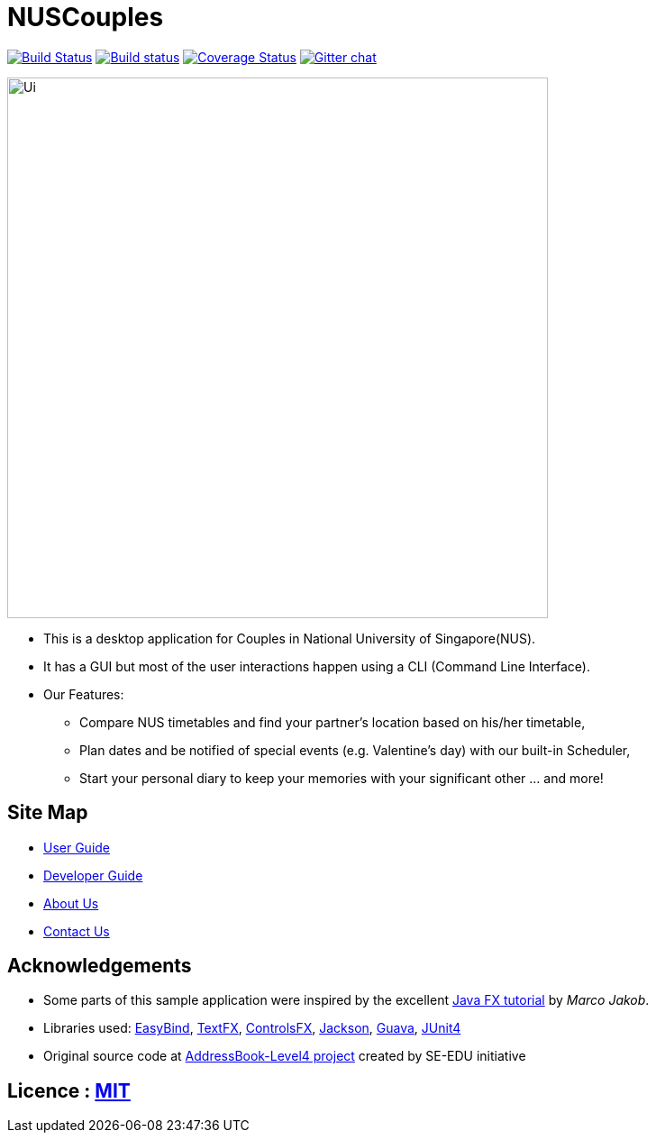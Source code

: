 = NUSCouples
ifdef::env-github,env-browser[:relfileprefix: docs/]

https://travis-ci.org/CS2103JAN2018-T09-B4/main[image:https://travis-ci.org/CS2103JAN2018-T09-B4/main.svg?branch=master[Build Status]]
https://ci.appveyor.com/project/marlenekoh/main[image:https://ci.appveyor.com/api/projects/status/qnuriba83lw19gln?svg=true[Build status]]
https://coveralls.io/github/CS2103JAN2018-T09-B4/main?branch=master[image:https://coveralls.io/repos/github/CS2103JAN2018-T09-B4/main/badge.svg?branch=master[Coverage Status]]
https://gitter.im/se-edu/Lobby[image:https://badges.gitter.im/se-edu/Lobby.svg[Gitter chat]]

ifdef::env-github[]
image::docs/images/Ui.png[width="600"]
endif::[]

ifndef::env-github[]
image::images/Ui.png[width="600"]
endif::[]

* This is a desktop application for Couples in National University of Singapore(NUS).
* It has a GUI but most of the user interactions happen using a CLI (Command Line Interface).
* Our Features:
** Compare NUS timetables and find your partner's location based on his/her timetable,
** Plan dates and be notified of special events (e.g. Valentine's day) with our built-in Scheduler,
** Start your personal diary to keep your memories with your significant other ... and more!

== Site Map

* <<UserGuide#, User Guide>>
* <<DeveloperGuide#, Developer Guide>>
* <<AboutUs#, About Us>>
* <<ContactUs#, Contact Us>>

== Acknowledgements

* Some parts of this sample application were inspired by the excellent http://code.makery.ch/library/javafx-8-tutorial/[Java FX tutorial] by
_Marco Jakob_.
* Libraries used: https://github.com/TomasMikula/EasyBind[EasyBind], https://github.com/TestFX/TestFX[TextFX], https://bitbucket.org/controlsfx/controlsfx/[ControlsFX], https://github.com/FasterXML/jackson[Jackson], https://github.com/google/guava[Guava], https://github.com/junit-team/junit4[JUnit4]
* Original source code at https://github.com/se-edu/addressbook-level4[AddressBook-Level4 project] created by SE-EDU initiative

== Licence : link:LICENSE[MIT]
